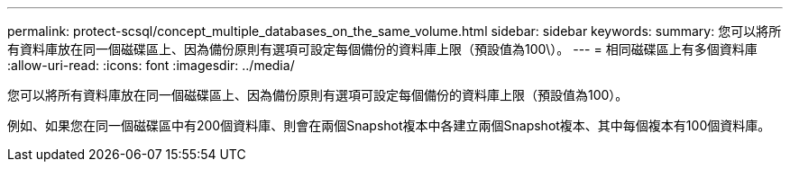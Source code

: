 ---
permalink: protect-scsql/concept_multiple_databases_on_the_same_volume.html 
sidebar: sidebar 
keywords:  
summary: 您可以將所有資料庫放在同一個磁碟區上、因為備份原則有選項可設定每個備份的資料庫上限（預設值為100\）。 
---
= 相同磁碟區上有多個資料庫
:allow-uri-read: 
:icons: font
:imagesdir: ../media/


[role="lead"]
您可以將所有資料庫放在同一個磁碟區上、因為備份原則有選項可設定每個備份的資料庫上限（預設值為100）。

例如、如果您在同一個磁碟區中有200個資料庫、則會在兩個Snapshot複本中各建立兩個Snapshot複本、其中每個複本有100個資料庫。
